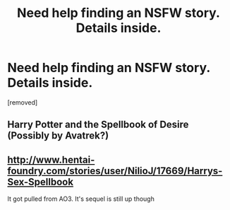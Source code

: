 #+TITLE: Need help finding an NSFW story. Details inside.

* Need help finding an NSFW story. Details inside.
:PROPERTIES:
:Author: coke_takeaway
:Score: 0
:DateUnix: 1518417361.0
:DateShort: 2018-Feb-12
:FlairText: Request
:END:
[removed]


** Harry Potter and the Spellbook of Desire (Possibly by Avatrek?)
:PROPERTIES:
:Author: Ch1pp
:Score: 7
:DateUnix: 1518421603.0
:DateShort: 2018-Feb-12
:END:


** [[http://www.hentai-foundry.com/stories/user/NilioJ/17669/Harrys-Sex-Spellbook]]

It got pulled from AO3. It's sequel is still up though
:PROPERTIES:
:Author: Commando666
:Score: 1
:DateUnix: 1518438332.0
:DateShort: 2018-Feb-12
:END:
